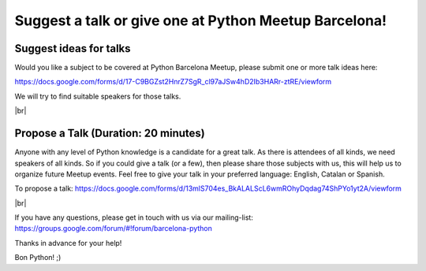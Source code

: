 .. link:
.. description: Suggest a talk or give one at Python Meetup Barcelona
.. tags:
.. date: 2014/01/09 13:51:41
.. title: Suggest a talk or give one at Python Meetup Barcelona!
.. slug: suggest-a-talk-or-give-one-at-python-meetup-barcelona

.. |br| raw:: html

   <br />


Suggest a talk or give one at Python Meetup Barcelona!
======================================================

Suggest ideas for talks
-----------------------

Would you like a subject to be covered at Python Barcelona Meetup, please submit one or more talk ideas here:

https://docs.google.com/forms/d/17-C9BGZst2HnrZ7SgR_cl97aJSw4hD2Ib3HARr-ztRE/viewform

We will try to find suitable speakers for those talks.

|br|

Propose a Talk (Duration: 20 minutes)
-------------------------------------

Anyone with any level of Python knowledge is a candidate for a great
talk. As there is attendees of all kinds, we need speakers of all
kinds.
So if you could give a talk (or a few), then please share those
subjects with us, this will help us to organize future Meetup events.
Feel free to give your talk in your preferred language: English,
Catalan or Spanish.

To propose a talk: https://docs.google.com/forms/d/13mlS704es_BkALALScL6wmROhyDqdag74ShPYo1yt2A/viewform

|br|

If you have any questions, please get in touch with us via our mailing-list: https://groups.google.com/forum/#!forum/barcelona-python


Thanks in advance for your help!

Bon Python! ;)
